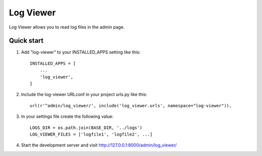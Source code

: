 ==========
Log Viewer
==========

Log Viewer allows you to read log files in the admin page.

Quick start
-----------

1. Add "log-viewer" to your INSTALLED_APPS setting like this::

    INSTALLED_APPS = [
        ...
        'log_viewer',
    ]

2. Include the log-viewer URLconf in your project urls.py like this::

    url(r'^admin/log_viewer/', include('log_viewer.urls', namespace="log-viewer")),

3. In your settings file create the following value::

    LOGS_DIR = os.path.join(BASE_DIR, '../logs')
    LOG_VIEWER_FILES = ['logfile1', 'logfile2', ...]

4. Start the development server and visit http://127.0.0.1:8000/admin/log_viewer/
